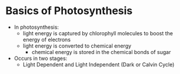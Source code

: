 * Basics of Photosynthesis
 - In photosynthesis:
  - light energy is captured by chlorophyll molecules to boost the energy of
    electrons 
  - light energy is converted to chemical energy 
   - chemical energy is stored in the chemical bonds of sugar 
 - Occurs in two stages:
  - Light Dependent and Light Independent (Dark or Calvin Cycle)
